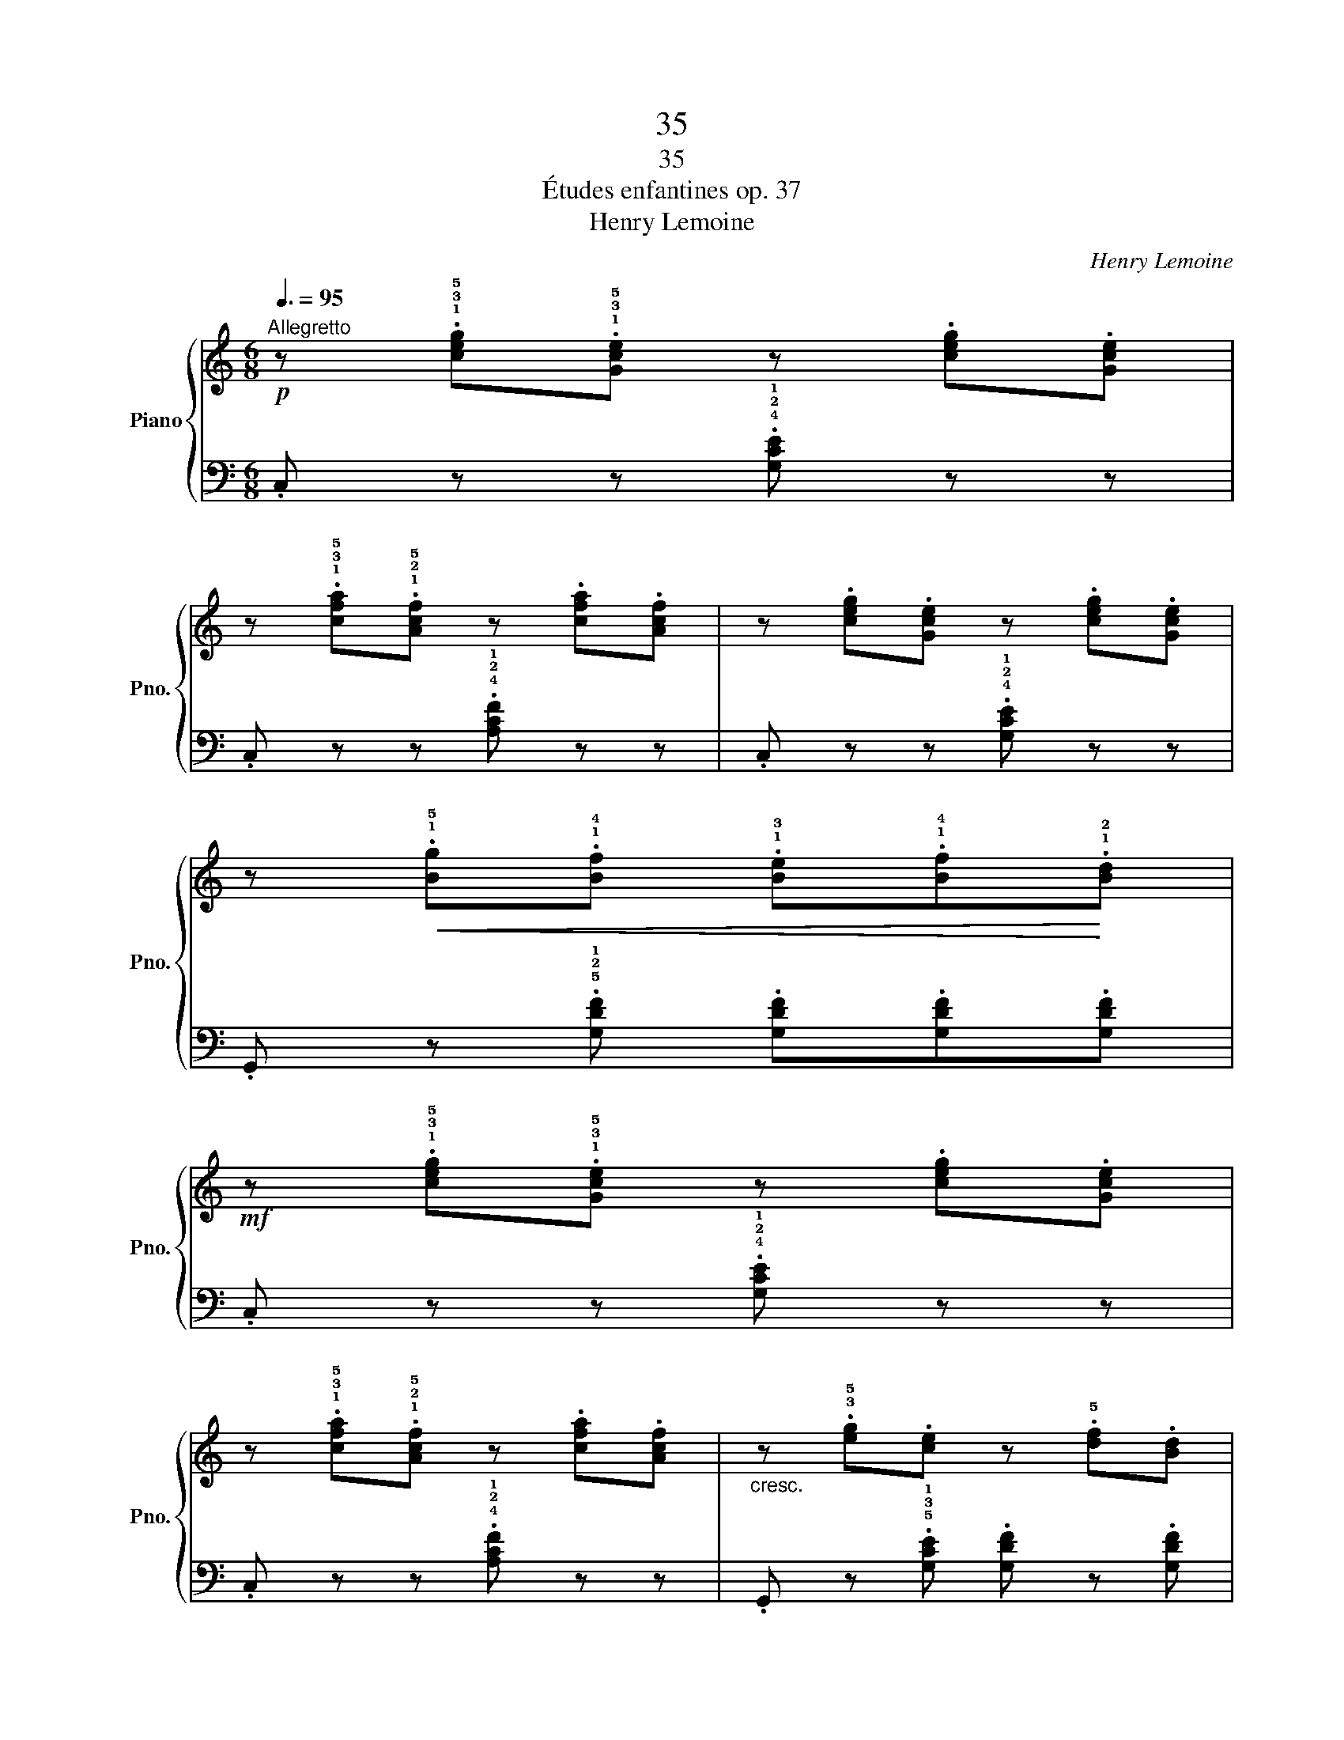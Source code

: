 X:1
T:35
T:35
T:Études enfantines op. 37
T:Henry Lemoine
C:Henry Lemoine
%%score { 1 | 2 }
L:1/8
Q:3/8=95
M:6/8
K:C
V:1 treble nm="Piano" snm="Pno."
V:2 bass 
V:1
!p!"^Allegretto" z .!1!!3!!5![ceg].!1!!3!!5![Gce] z .[ceg].[Gce] | %1
 z .!1!!3!!5![cfa].!1!!2!!5![Acf] z .[cfa].[Acf] | z .[ceg].[Gce] z .[ceg].[Gce] | %3
 z!<(! .!1!!5![Bg].!1!!4![Bf] .!1!!3![Be].!1!!4![Bf]!<)!.!1!!2![Bd] | %4
!mf! z .!1!!3!!5![ceg].!1!!3!!5![Gce] z .[ceg].[Gce] | %5
 z .!1!!3!!5![cfa].!1!!2!!5![Acf] z .[cfa].[Acf] |"_cresc." z .!3!!5![eg].[ce] z .!5![df].[Bd] | %7
!f! .c.[Gc].[Ge] .[Gc] z z!fine! |]!mf! .[dgb] z z .[Bdg] z z | %9
!f! z!>(! .!1!!4![da].!1!!3![dg] .!1!!2![d^f].[dg].[da]!>)! |!mf! .[dgb] z z .[Bdg] z z | %11
!f! z!>(! .!1!!4![da].!1!!3![dg] .!1!!2![d^f].[dg].[da]!>)! | %12
!p! .[dg] (!>!a.g) .!2!!3![_e^f].!2!!4![eg].!2!!5![ea] | %13
 .[dg] (!>!a.g) .!2!!3![_e^f].!2!!4![eg].!2!!5![ea] | %14
"_poco rallentando" .[dg] (!>!a.g) z"_diminuendo" (!>![da].g) | %15
 z (!>![ca].g) z (!>![Ba].g)!D.C.! |] %16
V:2
 .C, z z .!4!!2!!1![G,CE] z z | .C, z z .!4!!2!!1![A,CF] z z | .C, z z .!4!!2!!1![G,CE] z z | %3
 .G,, z .!5!!2!!1![G,DF] .[G,DF].[G,DF].[G,DF] | .C, z z .!4!!2!!1![G,CE] z z | %5
 .C, z z .!4!!2!!1![A,CF] z z | .G,, z .!5!!3!!1![G,CE] .[G,DF] z .[G,DF] | %7
 .[CE].[CE].[CE] .[CE] z z |] %8
 z .!5!!3!!1![G,,B,,D,].!3!!5!!1![B,,D,G,] z .[B,,D,G,].!5!!2!!1![D,G,B,] | %9
 .!^!!5!!2!!1![D,A,C]2 .[D,A,C] .[D,A,C].[D,A,C].[D,A,C] | %10
 z .!5!!3!!1![G,,B,,D,].!3!!5!!1![B,,D,G,] z .[B,,D,G,].!5!!2!!1![D,G,B,] | %11
 .!^!!5!!2!!1![D,A,C]2 .[D,A,C] .[D,A,C].[D,A,C].[D,A,C] | %12
 .[G,B,] z z[K:treble] .!4!!1![Gc].[Gc].[Gc] | .[GB] z z .!4!!1![Gc].[Gc].[Gc] | %14
 .[GB] z z[K:bass] .[G,B,D] z z | .[G,CE] z z .[G,D=F] z z |] %16

